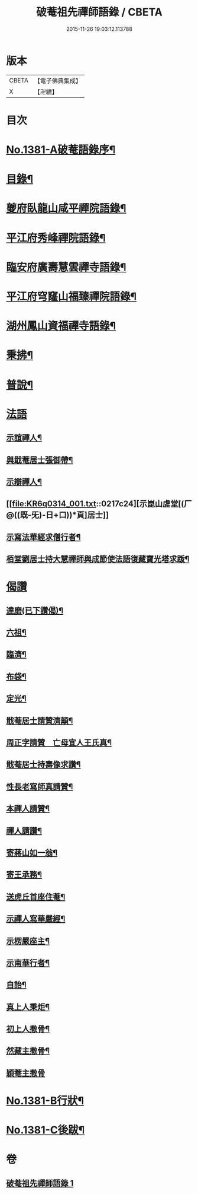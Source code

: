 #+TITLE: 破菴祖先禪師語錄 / CBETA
#+DATE: 2015-11-26 19:03:12.113788
* 版本
 |     CBETA|【電子佛典集成】|
 |         X|【卍續】    |

* 目次
* [[file:KR6q0314_001.txt::001-0208a1][No.1381-A破菴語錄序¶]]
* [[file:KR6q0314_001.txt::0208b3][目錄¶]]
* [[file:KR6q0314_001.txt::0208b13][夔府臥龍山咸平禪院語錄¶]]
* [[file:KR6q0314_001.txt::0209c18][平江府秀峰禪院語錄¶]]
* [[file:KR6q0314_001.txt::0211a6][臨安府廣壽慧雲禪寺語錄¶]]
* [[file:KR6q0314_001.txt::0213a12][平江府穹窿山福臻禪院語錄¶]]
* [[file:KR6q0314_001.txt::0213c17][湖州鳳山資福禪寺語錄¶]]
* [[file:KR6q0314_001.txt::0215a8][秉拂¶]]
* [[file:KR6q0314_001.txt::0216a14][普說¶]]
* [[file:KR6q0314_001.txt::0217a24][法語]]
** [[file:KR6q0314_001.txt::0217b2][示誼禪人¶]]
** [[file:KR6q0314_001.txt::0217b21][與戢菴居士張御帶¶]]
** [[file:KR6q0314_001.txt::0217c15][示辯禪人¶]]
** [[file:KR6q0314_001.txt::0217c24][示崑山虗堂[(厂@((既-旡)-日+口))*頁]居士]]
** [[file:KR6q0314_001.txt::0218a20][示寫法華經求僧行者¶]]
** [[file:KR6q0314_001.txt::0218b5][栢堂劉居士持大慧禪師與成節使法語復藏寶光塔求䟦¶]]
* [[file:KR6q0314_001.txt::0218b8][偈讚]]
** [[file:KR6q0314_001.txt::0218b9][達磨(已下讚偈)¶]]
** [[file:KR6q0314_001.txt::0218b12][六祖¶]]
** [[file:KR6q0314_001.txt::0218b14][臨濟¶]]
** [[file:KR6q0314_001.txt::0218b16][布袋¶]]
** [[file:KR6q0314_001.txt::0218b19][定光¶]]
** [[file:KR6q0314_001.txt::0218b22][戢菴居士請贊濟顛¶]]
** [[file:KR6q0314_001.txt::0218c2][周正字請贊　亡母宜人王氏真¶]]
** [[file:KR6q0314_001.txt::0218c5][戢菴居士持壽像求讚¶]]
** [[file:KR6q0314_001.txt::0218c8][性長老寫師真請贊¶]]
** [[file:KR6q0314_001.txt::0218c11][本禪人請贊¶]]
** [[file:KR6q0314_001.txt::0218c15][禪人請讚¶]]
** [[file:KR6q0314_001.txt::0218c18][寄蔣山如一翁¶]]
** [[file:KR6q0314_001.txt::0218c21][寄王承務¶]]
** [[file:KR6q0314_001.txt::0218c24][送虎丘首座住菴¶]]
** [[file:KR6q0314_001.txt::0219a3][示禪人寫華嚴經¶]]
** [[file:KR6q0314_001.txt::0219a7][示楞嚴座主¶]]
** [[file:KR6q0314_001.txt::0219a10][示南華行者¶]]
** [[file:KR6q0314_001.txt::0219a13][自詒¶]]
** [[file:KR6q0314_001.txt::0219a15][真上人秉炬¶]]
** [[file:KR6q0314_001.txt::0219a18][初上人撒骨¶]]
** [[file:KR6q0314_001.txt::0219a21][然藏主撒骨¶]]
** [[file:KR6q0314_001.txt::0219a24][穎菴主撒骨]]
* [[file:KR6q0314_001.txt::0219b4][No.1381-B行狀¶]]
* [[file:KR6q0314_001.txt::0220a3][No.1381-C後跋¶]]
* 卷
** [[file:KR6q0314_001.txt][破菴祖先禪師語錄 1]]
